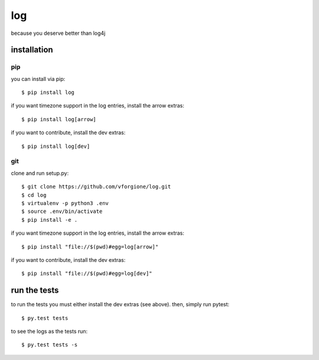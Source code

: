 =====
 log
=====

because you deserve better than log4j

.. image:: https://travis-ci.org/vforgione/log.svg?branch=master
   :target: https://travis-ci.org/vforgione/log
.. image:: https://img.shields.io/pypi/v/log.svg?style=flat
   :target: https://pypi.python.org/pypi/log


--------------
 installation
--------------

pip
---

you can install via pip::

    $ pip install log

if you want timezone support in the log entries, install the arrow extras::

    $ pip install log[arrow]

if you want to contribute, install the dev extras::

    $ pip install log[dev]

git
---

clone and run setup.py::

    $ git clone https://github.com/vforgione/log.git
    $ cd log
    $ virtualenv -p python3 .env
    $ source .env/bin/activate
    $ pip install -e .

if you want timezone support in the log entries, install the arrow extras::

    $ pip install "file://$(pwd)#egg=log[arrow]"

if you want to contribute, install the dev extras::

    $ pip install "file://$(pwd)#egg=log[dev]"


---------------
 run the tests
---------------

to run the tests you must either install the dev extras (see above). then, simply run pytest::

    $ py.test tests

to see the logs as the tests run::

    $ py.test tests -s
